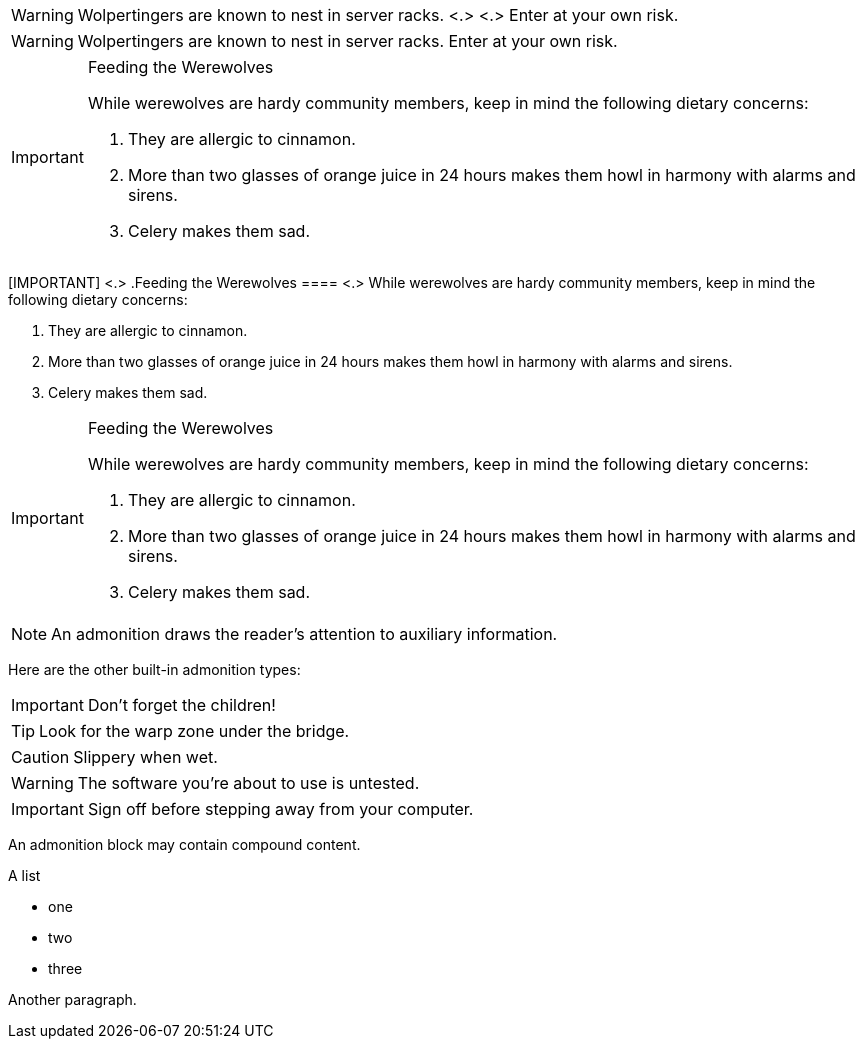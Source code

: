 // tag::para-c[]
WARNING: Wolpertingers are known to nest in server racks. <.> <.>
Enter at your own risk.
// end::para-c[]

// tag::para[]
WARNING: Wolpertingers are known to nest in server racks.
Enter at your own risk.
// end::para[]

// tag::bl[]
[IMPORTANT]
.Feeding the Werewolves
====
While werewolves are hardy community members, keep in mind the following dietary concerns:

. They are allergic to cinnamon.
. More than two glasses of orange juice in 24 hours makes them howl in harmony with alarms and sirens.
. Celery makes them sad.
====
// end::bl[]

// tag::bl-c[]
[IMPORTANT] <.>
.Feeding the Werewolves
==== <.>
While werewolves are hardy community members, keep in mind the following dietary concerns:

. They are allergic to cinnamon.
. More than two glasses of orange juice in 24 hours makes them howl in harmony with alarms and sirens.
. Celery makes them sad.
====
// end::bl-c[]

// tag::bl-nest[]
[IMPORTANT]
.Feeding the Werewolves
======
While werewolves are hardy community members, keep in mind the following dietary concerns:

. They are allergic to cinnamon.
. More than two glasses of orange juice in 24 hours makes them howl in harmony with alarms and sirens.
. Celery makes them sad.
======
// end::bl-nest[]

// tag::b-para[]
NOTE: An admonition draws the reader's attention to auxiliary information.

Here are the other built-in admonition types:

IMPORTANT: Don't forget the children!

TIP: Look for the warp zone under the bridge.

CAUTION: Slippery when wet.

WARNING: The software you're about to use is untested.

IMPORTANT: Sign off before stepping away from your computer.
// end::b-para[]

// tag::b-bl[]
[NOTE]
====
An admonition block may contain compound content.

.A list
- one
- two
- three

Another paragraph.
====
// end::b-bl[]
